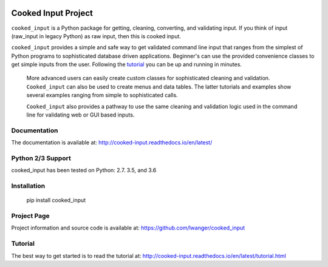 
.. image:: https://img.shields.io/pypi/v/cooked_input.svg
    :target: https://pypi.org/project/cooked-input/

.. image:: https://img.shields.io/pypi/dm/cooked_input.svg
    :target: https://pypi.org/project/cooked-input/

.. image:: https://img.shields.io/pypi/l/cooked_input.svg
    :target: https://pypi.org/project/cooked-input/

.. image:: https://readthedocs.org/projects/cooked_input/badge/?version=latest
    :target: https://pypi.org/project/cooked-input/

.. image:: https://img.shields.io/pypi/pyversions/cooked-input.svg
    :target: https://pypi.org/project/cooked-input/

Cooked Input Project
====================

``cooked_input`` is a Python package for getting, cleaning, converting, and validating input.
If you think of input (raw_input in legacy Python) as raw input, then this is cooked input.

``cooked_input`` provides a simple and safe way to get validated command line input that ranges from the simplest
of Python programs to sophisticated database driven applications. Beginner's can use the provided convenience classes
to get simple inputs from the user. Following the `tutorial <http://cooked-input.readthedocs.io/en/latest/tutorial.html>`_
you can be up and running in minutes.

 More advanced users can easily create custom classes for sophisticated cleaning and validation. ``Cooked_input`` can
 also be used to create menus and data tables. The latter tutorials and examples show several examples ranging from
 simple to sophisticated calls.

 ``Cooked_input`` also provides a pathway to use the same cleaning and validation logic used in the command line
 for validating web or GUI based inputs.

Documentation
-------------

The documentation is available at: http://cooked-input.readthedocs.io/en/latest/


Python 2/3 Support
------------------

cooked_input has been tested on Python: 2.7. 3.5, and 3.6


Installation
------------

  pip install cooked_input


Project Page
------------

Project information and source code is available at: https://github.com/lwanger/cooked_input


Tutorial
--------

The best way to get started is to read the tutorial at: http://cooked-input.readthedocs.io/en/latest/tutorial.html

